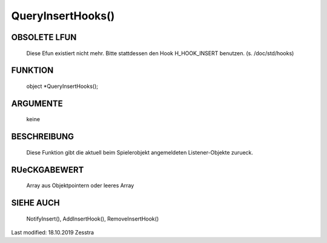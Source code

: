 QueryInsertHooks()
==================

OBSOLETE LFUN
-------------

    Diese Efun existiert nicht mehr. Bitte stattdessen den Hook
    H_HOOK_INSERT benutzen. (s. /doc/std/hooks)


FUNKTION
--------

     object *QueryInsertHooks();

ARGUMENTE
---------

     keine

BESCHREIBUNG
------------

     Diese Funktion gibt die aktuell beim Spielerobjekt angemeldeten
     Listener-Objekte zurueck.

RUeCKGABEWERT
-------------

     Array aus Objektpointern oder leeres Array

SIEHE AUCH
----------

    NotifyInsert(), AddInsertHook(), RemoveInsertHook()


Last modified: 18.10.2019 Zesstra

